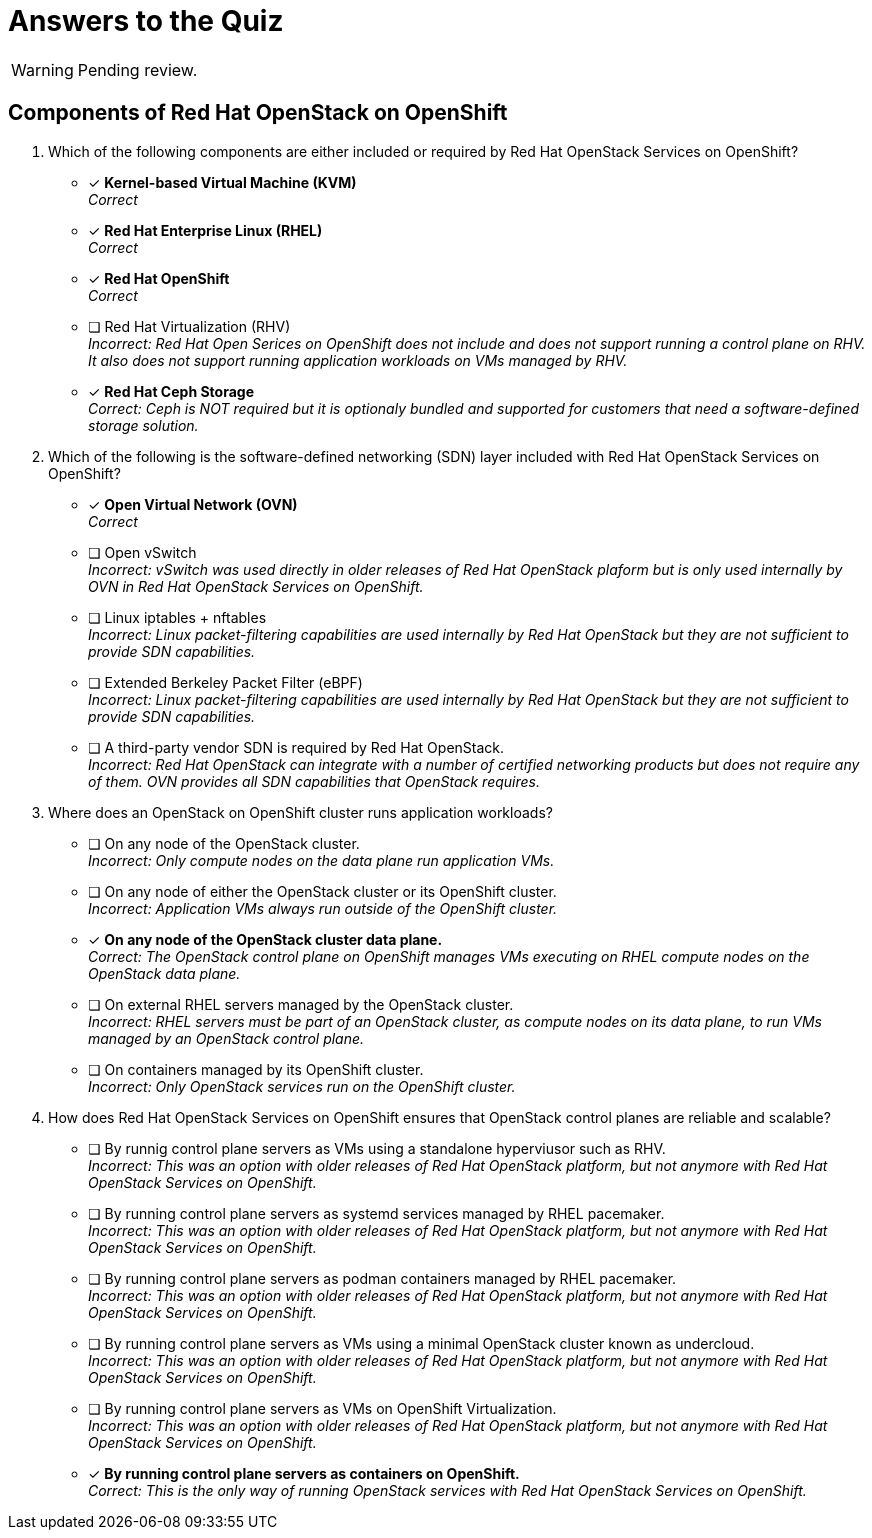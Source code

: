 = Answers to the Quiz

WARNING: Pending review.

== Components of Red Hat OpenStack on OpenShift

1. Which of the following components are either included or required by Red Hat OpenStack Services on OpenShift?

* [x] *Kernel-based Virtual Machine (KVM)* +
_Correct_

* [x] *Red Hat Enterprise Linux (RHEL)* +
_Correct_

* [x] *Red Hat OpenShift* +
_Correct_

* [ ] Red Hat Virtualization (RHV) +
_Incorrect: Red Hat Open Serices on OpenShift does not include and does not support running a control plane on RHV. It also does not support running application workloads on VMs managed by RHV._

* [*] *Red Hat Ceph Storage* +
_Correct: Ceph is NOT required but it is optionaly bundled and supported for customers that need a software-defined storage solution._

2. Which of the following is the software-defined networking (SDN) layer included with Red Hat OpenStack Services on OpenShift?

* [x] *Open Virtual Network (OVN)* +
_Correct_

* [ ] Open vSwitch +
_Incorrect: vSwitch was used directly in older releases of Red Hat OpenStack plaform but is only used internally by OVN in Red Hat OpenStack Services on OpenShift._

* [ ] Linux iptables + nftables +
_Incorrect: Linux packet-filtering capabilities are used internally by Red Hat OpenStack but they are not sufficient to provide SDN capabilities._

* [ ] Extended Berkeley Packet Filter (eBPF) +
_Incorrect: Linux packet-filtering capabilities are used internally by Red Hat OpenStack but they are not sufficient to provide SDN capabilities._

* [ ] A third-party vendor SDN is required by Red Hat OpenStack. +
_Incorrect: Red Hat OpenStack can integrate with a number of certified networking products but does not require any of them. OVN provides all SDN capabilities that OpenStack requires._

3. Where does an OpenStack on OpenShift cluster runs application workloads?

* [ ] On any node of the OpenStack cluster. +
_Incorrect: Only compute nodes on the data plane run application VMs._

* [ ] On any node of either the OpenStack cluster or its OpenShift cluster. +
_Incorrect: Application VMs always run outside of the OpenShift cluster._

* [x] *On any node of the OpenStack cluster data plane.* +
_Correct: The OpenStack control plane on OpenShift manages VMs executing on RHEL compute nodes on the OpenStack data plane._

* [ ] On external RHEL servers managed by the OpenStack cluster. +
_Incorrect: RHEL servers must be part of an OpenStack cluster, as compute nodes on its data plane, to run VMs managed by an OpenStack control plane._

* [ ] On containers managed by its OpenShift cluster. +
_Incorrect: Only OpenStack services run on the OpenShift cluster._

4. How does Red Hat OpenStack Services on OpenShift ensures that OpenStack control planes are reliable and scalable?

* [ ] By runnig control plane servers as VMs using a standalone hyperviusor such as RHV. +
_Incorrect: This was an option with older releases of Red Hat OpenStack platform, but not anymore with Red Hat OpenStack Services on OpenShift._

* [ ] By running control plane servers as systemd services managed by RHEL pacemaker. +
_Incorrect: This was an option with older releases of Red Hat OpenStack platform, but not anymore with Red Hat OpenStack Services on OpenShift._

* [ ] By running control plane servers as podman containers managed by RHEL pacemaker. +
_Incorrect: This was an option with older releases of Red Hat OpenStack platform, but not anymore with Red Hat OpenStack Services on OpenShift._

* [ ] By running control plane servers as VMs using a minimal OpenStack cluster known as undercloud. +
_Incorrect: This was an option with older releases of Red Hat OpenStack platform, but not anymore with Red Hat OpenStack Services on OpenShift._

* [ ] By running control plane servers as VMs on OpenShift Virtualization. +
_Incorrect: This was an option with older releases of Red Hat OpenStack platform, but not anymore with Red Hat OpenStack Services on OpenShift._

* [x] *By running control plane servers as containers on OpenShift.* +
_Correct: This is the only way of running OpenStack services with Red Hat OpenStack Services on OpenShift._
